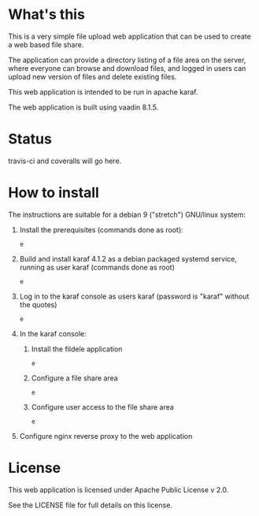 * What's this

This is a very simple file upload web application that can be used to create a web based file share.

The application can provide a directory listing of a file area on the server, where everyone can browse and download files, and logged in users can upload new version of files and delete existing files.

This web application is intended to be run in apache karaf.

The web application is built using vaadin 8.1.5.


* Status

travis-ci and coveralls will go here.


* How to install

The instructions are suitable for a debian 9 ("stretch") GNU/linux system:
 1. Install the prerequisites (commands done as root):
    #+BEGIN_EXAMPLE
    e
    #+END_EXAMPLE
 2. Build and install karaf 4.1.2 as a debian packaged systemd service, running as user karaf (commands done as root)
    #+BEGIN_EXAMPLE
    e
    #+END_EXAMPLE
 3. Log in to the karaf console as users karaf (password is "karaf" without the quotes)
    #+BEGIN_EXAMPLE
    e
    #+END_EXAMPLE
 4. In the karaf console:
    1. Install the fildele application
       #+BEGIN_EXAMPLE
       e
       #+END_EXAMPLE
    2. Configure a file share area
       #+BEGIN_EXAMPLE
       e
       #+END_EXAMPLE
    3. Configure user access to the file share area
       #+BEGIN_EXAMPLE
       e
       #+END_EXAMPLE
 5. Configure nginx reverse proxy to the web application

* License

This web application is licensed under Apache Public License v 2.0.

See the LICENSE file for full details on this license.
